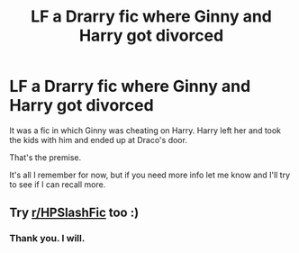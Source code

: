 #+TITLE: LF a Drarry fic where Ginny and Harry got divorced

* LF a Drarry fic where Ginny and Harry got divorced
:PROPERTIES:
:Author: Lucid-Memory
:Score: 1
:DateUnix: 1619056990.0
:DateShort: 2021-Apr-22
:FlairText: What's That Fic?
:END:
It was a fic in which Ginny was cheating on Harry. Harry left her and took the kids with him and ended up at Draco's door.

That's the premise.

It's all I remember for now, but if you need more info let me know and I'll try to see if I can recall more.


** Try [[/r/HPSlashFic][r/HPSlashFic]] too :)
:PROPERTIES:
:Author: sailingg
:Score: 1
:DateUnix: 1619073354.0
:DateShort: 2021-Apr-22
:END:

*** Thank you. I will.
:PROPERTIES:
:Author: Lucid-Memory
:Score: 1
:DateUnix: 1619090573.0
:DateShort: 2021-Apr-22
:END:
